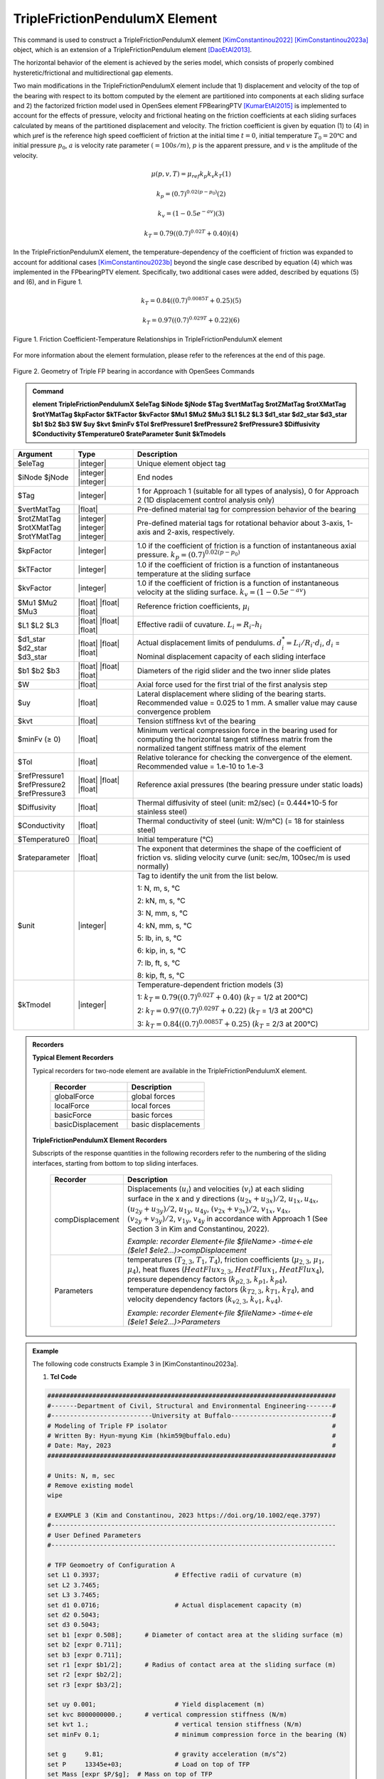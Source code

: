 
TripleFrictionPendulumX Element
^^^^^^^^^^^^^^^^

This command is used to construct a TripleFrictionPendulumX element [KimConstantinou2022]_ [KimConstantinou2023a]_ object, which is an extension of a TripleFrictionPendulum element [DaoEtAl2013]_. 

The horizontal behavior of the element is achieved by the series model, which consists of properly combined hysteretic/frictional and multidirectional gap elements. 

Two main modifications in the TripleFrictionPendulumX element include that 1) displacement and velocity of the top of the bearing with respect to its bottom computed by the element are partitioned into components at each sliding surface and 2) the factorized friction model used in OpenSees element FPBearingPTV [KumarEtAl2015]_ is implemented to account for the effects of pressure, velocity and frictional heating on the friction coefficients at each sliding surfaces calculated by means of the partitioned displacement and velocity. The friction coefficient is given by equation (1) to (4) in which μref is the reference high speed coefficient of friction at the initial time :math:`t = 0`, initial temperature :math:`T_{0} = 20℃` and initial pressure :math:`p_{0}`, :math:`a` is velocity rate parameter :math:`(= 100s/m)`, :math:`p` is the apparent pressure, and :math:`v` is the amplitude of the velocity.

.. math::
  
      \mu(p,v,T)=\mu_{ref} k_{p} k_{v} k_{T} 　　　　　　(1)
  
      k_{p}=(0.7)^{0.02(p-p_{0})} 　　　　　　(2)

      k_{v}=(1-0.5e^{-av}) 　　　　　　(3)
  
      k_{T}=0.79((0.7)^{0.02T}+0.40) 　　　　　　(4)

In the TripleFrictionPendulumX element, the temperature-dependency of the coefficient of friction was expanded to account for additional cases [KimConstantinou2023b]_ beyond the single case described by equation (4) which was implemented in the FPbearingPTV element.  Specifically, two additional cases were added, described by equations (5) and (6), and in Figure 1.  

.. math::

      k_{T}=0.84((0.7)^{0.0085T}+0.25) 　　　　　(5)

      k_{T}=0.97((0.7)^{0.029T}+0.22) 　　　　　(6)


.. figure:: FIGURE 1.tif
   :align: center
   :figclass: align-center
   :width: 700

   Figure 1. Friction Coefficient-Temperature Relationships in TripleFrictionPendulumX element

For more information about the element formulation, please refer to the references at the end of this page.

.. figure:: FIGURE 2.tif
   :align: center
   :figclass: align-center
   :width: 700

   Figure 2. Geometry of Triple FP bearing in accordance with OpenSees Commands
  
.. admonition:: Command

   **element TripleFrictionPendulumX $eleTag $iNode $jNode $Tag $vertMatTag $rotZMatTag $rotXMatTag $rotYMatTag $kpFactor $kTFactor $kvFactor $Mu1 $Mu2 $Mu3 $L1 $L2 $L3 $d1_star $d2_star $d3_star $b1 $b2 $b3 $W $uy $kvt $minFv $Tol $refPressure1 $refPressure2 $refPressure3 $Diffusivity $Conductivity $Temperature0 $rateParameter $unit $kTmodels**

.. csv-table:: 
   :header: "Argument", "Type", "Description"
   :widths: 5, 5, 20
   
   $eleTag, |integer|, "Unique element object tag"
   $iNode $jNode, |integer| |integer|, "End nodes"
   $Tag, |integer|, "1 for Approach 1 (suitable for all types of analysis), 0 for Approach 2 (1D displacement control analysis only)"
   $vertMatTag, |float|, "Pre-defined material tag for compression behavior of the bearing"
   $rotZMatTag $rotXMatTag $rotYMatTag, |integer| |integer| |integer|, "Pre-defined material tags for rotational behavior about 3-axis, 1-axis and 2-axis, respectively."
   $kpFactor, |integer|, "1.0 if the coefficient of friction is a function of instantaneous axial pressure. :math:`k_{p}=(0.7)^{0.02(p-p_{0})}`"  
   $kTFactor, |integer|, "1.0 if the coefficient of friction is a function of instantaneous temperature at the sliding surface"
   $kvFactor, |integer|, "1.0 if the coefficient of friction is a function of instantaneous velocity at the sliding surface. :math:`k_{v}=(1-0.5e^{-av})`"
   $Mu1 $Mu2 $Mu3, |float| |float| |float|, "Reference friction coefficients, :math:`\mu_i`"
   $L1 $L2 $L3, |float| |float| |float|, "Effective radii of cuvature. :math:`L_i = R_i – h_i`"
   $d1_star $d2_star $d3_star, |float| |float| |float|, "Actual displacement limits of pendulums. :math:`d_i^* = L_i/R_i·d_i`, :math:`d_i` = Nominal displacement capacity of each sliding interface"
   $b1 $b2 $b3, |float| |float| |float|, "Diameters of the rigid slider and the two inner slide plates"
   $W, |float|, "Axial force used for the first trial of the first analysis step"
   $uy, |float|, "Lateral displacement where sliding of the bearing starts. Recommended value = 0.025 to 1 mm. A smaller value may cause convergence problem"
   $kvt, |float|, "Tension stiffness kvt of the bearing"
   $minFv (≥ 0), |float|, "Minimum vertical compression force in the bearing used for computing the horizontal tangent stiffness matrix from the normalized tangent stiffness matrix of the element" 
   $Tol, |float|, "Relative tolerance for checking the convergence of the element. Recommended value = 1.e-10 to 1.e-3"
   $refPressure1 $refPressure2 $refPressure3, |float| |float| |float|, "Reference axial pressures (the bearing pressure under static loads)"
   $Diffusivity, |float|, "Thermal diffusivity of steel (unit: m2/sec) (= 0.444*10-5 for stainless steel)"
   $Conductivity, |float|, "Thermal conductivity of steel (unit: W/m℃) (= 18 for stainless steel)"
   $Temperature0, |float|, "Initial temperature (℃)"
   $rateparameter, |float|, "The exponent that determines the shape of the coefficient of friction vs. sliding velocity curve (unit: sec/m, 100sec/m is used normally)"
   $unit, |integer|, "Tag to identify the unit from the list below. 
   
   1: N, m, s, ℃ 
   
   2: kN, m, s, ℃
   
   3: N, mm, s, ℃
   
   4: kN, mm, s, ℃ 
   
   5: lb, in, s, ℃
   
   6: kip, in, s, ℃
   
   7: lb, ft, s, ℃
   
   8: kip, ft, s, ℃"      
   $kTmodel, |integer|, "Temperature-dependent friction models (3)
   
   1: :math:`k_{T}=0.79((0.7)^{0.02T}+0.40)` (:math:`k_{T}` = 1/2 at 200℃)
   
   2: :math:`k_{T}=0.97((0.7)^{0.029T}+0.22)` (:math:`k_{T}` = 1/3 at 200℃)
   
   3: :math:`k_{T}=0.84((0.7)^{0.0085T}+0.25)` (:math:`k_{T}` = 2/3 at 200℃)"

.. admonition:: Recorders

        **Typical Element Recorders**

        Typical recorders for two-node element are available in the TripleFrictionPendulumX element.

              .. csv-table:: 
                    :header: "Recorder", "Description"
                    :widths: 5, 5
   
                    globalForce, global forces
                    localForce, local forces
                    basicForce, basic forces
                    basicDisplacement, basic displacements

        **TripleFrictionPendulumX Element Recorders**

        Subscripts of the response quantities in the following recorders refer to the numbering of the sliding interfaces, starting from bottom to top sliding interfaces. 

              .. csv-table:: 
                    :header: "Recorder", "Description"
                    :widths: 5, 20
   
                    compDisplacement, "Displacements (:math:`u_i`) and velocities (:math:`v_i`) at each sliding surface in the x and y directions :math:`(u_{2x}+u_{3x})/2`, :math:`u_{1x},u_{4x}`,  :math:`(u_{2y}+u_{3y})/2`, :math:`u_{1y}`, :math:`u_{4y}`, :math:`(v_{2x}+v_{3x})/2`, :math:`v_{1x}`, :math:`v_{4x}`,  :math:`(v_{2y}+v_{3y})/2`, :math:`v_{1y}`, :math:`v_{4y}` in accordance with Approach 1 (See Section 3 in Kim and Constantinou, 2022). 
   
                    *Example: recorder Element<-file $fileName> -time<-ele ($ele1 $ele2…)>compDisplacement*"
                    Parameters, "temperatures (:math:`T_{2,3}`, :math:`T_1`, :math:`T_4`),  friction coefficients (:math:`\mu_{2,3}`, :math:`\mu_1`, :math:`\mu_4`), heat fluxes (:math:`HeatFlux_{2,3}`, :math:`HeatFlux_{1}`, :math:`HeatFlux_4`), pressure dependency factors (:math:`k_{p2,3}`, :math:`k_{p1}`, :math:`k_{p4}`), temperature dependency factors (:math:`k_{T2,3}`, :math:`k_{T1}`, :math:`k_{T4}`), and velocity dependency factors (:math:`k_{v2,3}`, :math:`k_{v1}`, :math:`k_{v4}`).
      
                    *Example: recorder Element<-file $fileName> -time<-ele ($ele1 $ele2…)>Parameters*"


.. admonition:: Example 

   The following code constructs Example 3 in [KimConstantinou2023a]. 

   1. **Tcl Code**

   .. code-block:: tcl

      #############################################################################
      #-------Department of Civil, Structural and Environmental Engineering-------#
      #---------------------------University at Buffalo---------------------------#
      # Modeling of Triple FP isolator  			  		  #
      # Written By: Hyun-myung Kim (hkim59@buffalo.edu)			          #
      # Date: May, 2023 							  #
      #############################################################################
      
      # Units: N, m, sec
      # Remove existing model
      wipe

      # EXAMPLE 3 (Kim and Constantinou, 2023 https://doi.org/10.1002/eqe.3797)
      #----------------------------------------------------------------------------
      # User Defined Parameters
      #----------------------------------------------------------------------------

      # TFP Geomoetry of Configuration A 
      set L1 0.3937;			# Effective radii of curvature (m)
      set L2 3.7465;
      set L3 3.7465;
      set d1 0.0716;			# Actual displacement capacity (m)
      set d2 0.5043;
      set d3 0.5043;
      set b1 [expr 0.508];  	# Diameter of contact area at the sliding surface (m) 
      set b2 [expr 0.711];  
      set b3 [expr 0.711];  
      set r1 [expr $b1/2];  	# Radius of contact area at the sliding surface (m) 
      set r2 [expr $b2/2];  
      set r3 [expr $b3/2];  

      set uy 0.001; 			# Yield displacement (m)   
      set kvc 8000000000.; 	# vertical compression stiffness (N/m)
      set kvt 1.; 			# vertical tension stiffness (N/m)
      set minFv 0.1; 			# minimum compression force in the bearing (N)

      set g 	9.81; 			# gravity acceleration (m/s^2)
      set P 	13345e+03; 		# Load on top of TFP 
      set Mass [expr $P/$g];  # Mass on top of TFP 
      set tol 1.e-5; 			# Relative tolerance for checking convergence

      # Heat parameters
      set Diffu 0.444e-5;		# Thermal diffusivity (m^2/sec)
      set Conduct 18; 		# Thermal conductivity (W/m*Celsius)
      set Temperature0 20; 	# Initial temperature (Celsius)

      # Friction coefficients (reference)
      set mu1 0.01; 
      set mu2 0.04;
      set mu3 0.08;

      # Reference Pressure
      set Pref1 [expr $P/($r1*$r1*3.141592)];
      set Pref2 [expr $P/($r2*$r2*3.141592)];
      set Pref3 [expr $P/($r3*$r3*3.141592)];

      #----------------------------------------------------------------------------
      # Start of model generation
      #----------------------------------------------------------------------------

      #Create Model Builder
      model basic -ndm 3 -ndf 6

      # Create nodes
      node 1 0 0 0; # End i
      node 2 0 0 0; # End j

      # Define single point constraints 
      fix 1 	1 1 1 1 1 1;

      # Define friction models
      set tagTemp 1;
      set tagVel 0;
      set tagPres 0;
      set velRate 100;

      #----------------------------------------------------------------------------
      # Bring material models and define element
      #----------------------------------------------------------------------------

      # Creating material for compression and rotation behaviors
      uniaxialMaterial Elastic 1 $kvc;
      uniaxialMaterial Elastic 2 10.;

      set tagT 1; 

      # Define TripleFrictionPendulumX element
      # element TripleFrictionPendulumX $eleTag $iNode $jNode $tagT $vertMatTag $rotZMatTag $rotXMatTag $rotYMatTag $tagPres $tagTemp $tagVel $mu1 $mu2 $mu3 $L1 $L2 $L3 $d1 $d2 $d3 $b1 $b2 $b3 $W $uy $kvt $minFv $tol $Pref1 $Pref2 $Pref3 $Diffu $Conduct $Temperature0 $velRate $unit $kTmodel       
      element TripleFrictionPendulumX 1 1 2  $tagT  1 2 2 2 $tagPres $tagTemp $tagVel $mu1 $mu2 $mu3 $L1 $L2 $L3 $d1 $d2 $d3 $b1 $b2 $b3 $P $uy $kvt $minFv $tol $Pref1 $Pref2 $Pref3 $Diffu $Conduct $Temperature0 $velRate 1 1;

      #----------------------------------------------------------------------------
      # Apply gravity load
      #----------------------------------------------------------------------------

      #Create a plain load pattern with linear timeseries
      pattern Plain 1 "Linear" {
	
      	      load 2 0. 0. -[expr $P] 0.0 0.0 0.0
      }

      #----------------------------------------------------------------------------
      # Start of analysis generation (Gravity)
      #----------------------------------------------------------------------------

      system BandSPD
      constraints Transformation
      numberer RCM
      test NormDispIncr 1.0e-15 10 3
      algorithm Newton
      integrator LoadControl 1
      analysis Static

      #----------------------------------------------------------------------------
      # Analysis (Gravity)
      #----------------------------------------------------------------------------

      analyze 1
      puts "Gravity analysis completed SUCCESSFULLY";

      #----------------------------------------------------------------------------
      # Start of analysis generation 
      # (Sinusoidal; Two cycles of 5s period and 508mm amplitude)
      #----------------------------------------------------------------------------

      loadConst -time 0.0

      # analysis time step 
      set dt [expr 0.008]

      # excitation time step
      set dt1 [expr 0.001] 

      timeSeries Trig 11 $dt 10 5 -factor 0.508 -shift 0

      pattern MultiSupport 2 {
      groundMotion 1 Plain -disp 11 
      # Node, direction, GMtag
      imposedMotion 2 2 1
      }

      #----------------------------------------------------------------------------
      # Start of recorder generation (Sinusoidal)
      #----------------------------------------------------------------------------

      # Set up recorder
      set OutDir 		EXAMPLE3;			# Output folder
      set OutFile1	TEMPERATURE.txt;
      set OutFile2 	DISP.txt; 		  
      set OutFile3	FORCE.txt;
      set OutFile4	COMPDISP.txt;

      file mkdir $OutDir;
      recorder Element -file $OutDir/$OutFile1 -time -ele 1 Parameters;
      recorder Node -file $OutDir/$OutFile2 -time -nodes 2 -dof 1 2 3 disp;
      recorder Element -file $OutDir/$OutFile3 -time -ele 1 basicForce;
      recorder Element -file $OutDir/$OutFile4 -time -ele 1 compDisplacement;

      #----------------------------------------------------------------------------
      # Analysis (Sinusoidal)
      #----------------------------------------------------------------------------

      system SparseGeneral
      constraints Transformation
      test NormDispIncr 1.0e-5 20 0
      algorithm Newton
      numberer Plain
      integrator Newmark 0.5 0.25
      analysis Transient

      # set some variables
      set tFinal [expr 10]
      set tCurrent [getTime]
      set ok 0

      # Perform the transient analysis
      while {$ok == 0 && $tCurrent < $tFinal} {
    
          set ok [analyze 1 $dt]
    
      # if the analysis fails try initial tangent iteration
        if {$ok != 0} {
      	puts "regular newton failed .. lets try an initail stiffness for this step"
      	test NormDispIncr 1.0e-12  100 0
      	algorithm ModifiedNewton -initial
      	set ok [analyze 1 $dt]
      	if {$ok == 0} {puts "that worked .. back to regular newton"}
      	test NormDispIncr 1.0e-12  10 
      	algorithm Newton
        }
    
          set tCurrent [getTime]
      }

      # Print a message to indicate if analysis succesfull or not
      if {$ok == 0} {
         puts "Transient analysis completed SUCCESSFULLY";
      } else {
         puts "Transient analysis completed FAILED";    
      }
   
   
.. admonition:: Reference

   .. [DaoEtAl2013] Dao, N. D., Ryan, K. L., Sato, E. and Sasaki, T. (2013). “Predicting the displacement of triple pendulum bearings in a full-scale shaking experiment using a three-dimensional element”, Earthquake engineering and structural dynamics, 42(11), 1677-1695. https://doi.org/10.1002/eqe.2293.

   .. [KimConstantinou2022] “Modeling triple friction pendulum bearings in program OpenSees including frictional heating effects”, Report No. MCEER-22-0001, Multidisciplinary Center for Earthquake Engineering Research, Buffalo, NY. https://www.buffalo.edu/mceer/catalog.host.html/content/shared/www/mceer/publications/MCEER-22-0001.detail.html

   .. [KimConstantinou2023a] “Modeling frictional heating effects in triple friction pendulum isolators”, Earthquake Engineering & Structural Dynamics, 52(4), 979–997. https://doi.org/10.1002/eqe.3797.

   .. [KimConstantinou2023b] “Development of Performance-based Testing Specifications for Seismic Isolators”, Report No. MCEER-23-xxxx, Multidisciplinary Center for Earthquake Engineering Research, Buffalo, NY.

   .. [KumarEtAl2015] “Characterizing friction in sliding isolation bearings”, Earthquake Engineering & Structural Dynamics, 44(9), 1409-1425. https://doi.org/10.1002/eqe.2524.


Code Developed by: **Hyun-myung Kim** and **Michael C. Constantinou**, University at Buffalo
